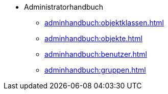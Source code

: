* Administratorhandbuch
** xref:adminhandbuch:objektklassen.adoc[]
** xref:adminhandbuch:objekte.adoc[]
** xref:adminhandbuch:benutzer.adoc[]
** xref:adminhandbuch:gruppen.adoc[]
